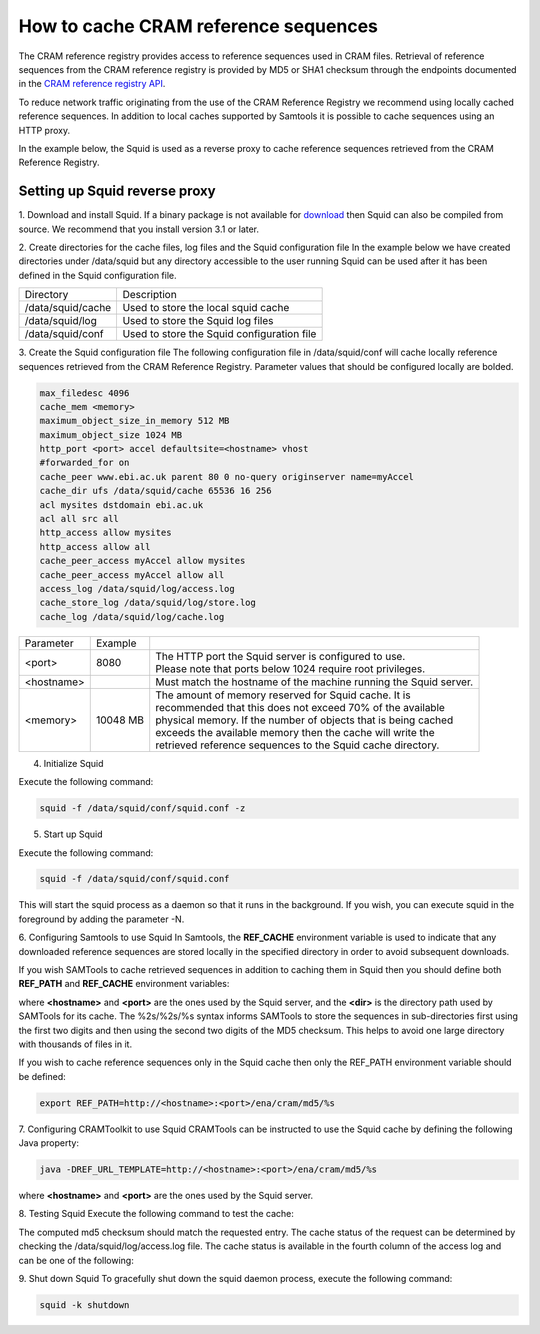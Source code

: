 =====================================
How to cache CRAM reference sequences
=====================================

The CRAM reference registry provides access to reference sequences used in CRAM files.
Retrieval of reference sequences from the CRAM reference registry is provided by MD5 or
SHA1 checksum through the endpoints documented in the `CRAM reference registry API <https://www.ebi.ac.uk/ena/cram/>`_.

To reduce network traffic originating from the use of the CRAM Reference Registry we recommend using locally
cached reference sequences. In addition to local caches supported by Samtools it is possible to cache sequences
using an HTTP proxy.

In the example below, the Squid is used as a reverse proxy to cache reference sequences retrieved from the
CRAM Reference Registry.

Setting up Squid reverse proxy
------------------------------

1. Download and install Squid.
If a binary package is not available for `download <http://www.squid-cache.org/Versions/>`_ then Squid can also be
compiled from source.  We recommend that you install version 3.1 or later.

2. Create directories for the cache files, log files and the Squid configuration file
In the example below we have created directories under /data/squid but any directory accessible to the user running
Squid can be used after it has been defined in the Squid configuration file.

+-------------------+--------------------------------------------+
| Directory         | Description                                |
+-------------------+--------------------------------------------+
| /data/squid/cache | Used to store the local squid cache        |
+-------------------+--------------------------------------------+
| /data/squid/log   | Used to store the Squid log files          |
+-------------------+--------------------------------------------+
| /data/squid/conf  | Used to store the Squid configuration file |
+-------------------+--------------------------------------------+

3. Create the Squid configuration file
The following configuration file in /data/squid/conf will cache locally reference sequences retrieved from the CRAM
Reference Registry. Parameter values that should be configured locally are bolded.

.. code-block:: bash

   max_filedesc 4096
   cache_mem <memory>
   maximum_object_size_in_memory 512 MB
   maximum_object_size 1024 MB
   http_port <port> accel defaultsite=<hostname> vhost
   #forwarded_for on
   cache_peer www.ebi.ac.uk parent 80 0 no-query originserver name=myAccel
   cache_dir ufs /data/squid/cache 65536 16 256
   acl mysites dstdomain ebi.ac.uk
   acl all src all
   http_access allow mysites
   http_access allow all
   cache_peer_access myAccel allow mysites
   cache_peer_access myAccel allow all
   access_log /data/squid/log/access.log
   cache_store_log /data/squid/log/store.log
   cache_log /data/squid/log/cache.log

+--------------+----------+------------------------------------------------------------------+
| Parameter    | Example  |                                                                  |
+--------------+----------+------------------------------------------------------------------+
| <port>       | 8080     | | The HTTP port the Squid server is configured to use.           |
|              |          | | Please note that ports below 1024 require root privileges.     |
+--------------+----------+------------------------------------------------------------------+
| <hostname>   |          | Must match the hostname of the machine running the Squid server. |
+--------------+----------+------------------------------------------------------------------+
| <memory>     | 10048 MB | | The amount of memory reserved for Squid cache. It is           |
|              |          | | recommended that this does not exceed 70% of the available     |
|              |          | | physical memory. If the number of objects that is being cached |
|              |          | | exceeds the available memory then the cache will write the     |
|              |          | | retrieved reference sequences to the Squid cache directory.    |
+--------------+----------+------------------------------------------------------------------+

4. Initialize Squid

Execute the following command:

.. code-block:: bash

   squid -f /data/squid/conf/squid.conf -z

5. Start up Squid

Execute the following command:

.. code-block:: bash

   squid -f /data/squid/conf/squid.conf

This will start the squid process as a daemon so that it runs in the background. If you wish, you can execute squid
in the foreground by adding the parameter -N.

6. Configuring Samtools to use Squid
In Samtools, the **REF_CACHE** environment variable is used to indicate that any downloaded reference sequences are
stored locally in the specified directory in order to avoid subsequent downloads.

If you wish SAMTools to cache retrieved sequences in addition to caching them in Squid then you should define both
**REF_PATH** and **REF_CACHE** environment variables:

.. code-block:: bash
   export REF_PATH=<dir>/%2s/%2s/%s:http://<hostname>:<port>/ena/cram/md5/%s
   export REF_CACHE=/<dir>/%2s/%2s/%s

where **<hostname>** and **<port>** are the ones used by the Squid server, and the **<dir>** is the directory path
used by SAMTools for its cache. The %2s/%2s/%s syntax informs SAMTools to store the sequences in sub-directories
first using the first two digits and then using the second two digits of the MD5 checksum. This helps to avoid
one large directory with thousands of files in it.

If you wish to cache reference sequences only in the Squid cache then only the REF_PATH environment variable
should be defined:

.. code-block:: bash

   export REF_PATH=http://<hostname>:<port>/ena/cram/md5/%s

7. Configuring CRAMToolkit to use Squid
CRAMTools can be instructed to use the Squid cache by defining the following Java property:

.. code-block:: bash

   java -DREF_URL_TEMPLATE=http://<hostname>:<port>/ena/cram/md5/%s
where **<hostname>** and **<port>** are the ones used by the Squid server.

8. Testing Squid
Execute the following command to test the cache:

.. code-block:: bash
   curl -v http://<hostname>:<port>/ena/cram/md5/9aff30af7b14df874594c8ed07b279ba | md5

The computed md5 checksum should match the requested entry.  The cache status of the request can be determined by
checking the /data/squid/log/access.log file. The cache status is available in the fourth column of the access log
and can be one of the following:

+-----------------+---------------------------------------------------------------------+
| Status          | Description                                                         |
+-----------------+---------------------------------------------------------------------+
| TCP_MISS/200    | | The requested object is not available in the cache, the request   |
|                 | | was forwarded on to the cache peer.                               |
+-----------------+---------------------------------------------------------------------+
| TCP_HIT/200     | | The requested object is available in the Squid disk cache.        |
+-----------------+---------------------------------------------------------------------+
| TCP_MEM_HIT/200 |	The requested object is available in the Squid memory cache.        |
+-----------------+---------------------------------------------------------------------+

9. Shut down Squid
To gracefully shut down the squid daemon process, execute the following command:

.. code-block:: bash

   squid -k shutdown


